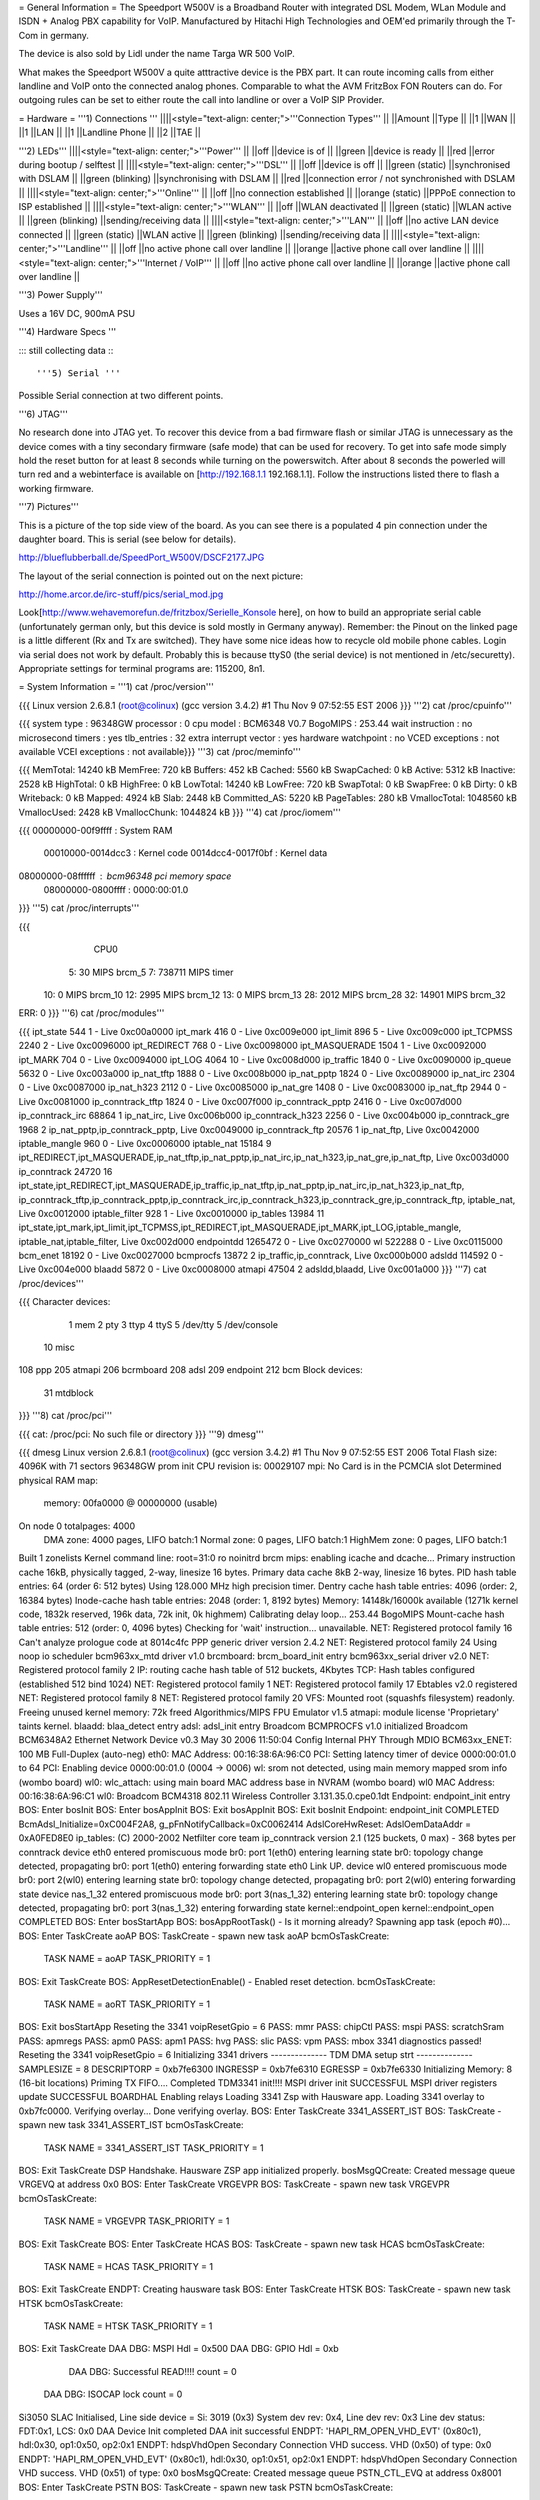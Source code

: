 = General Information =
The Speedport W500V is a Broadband Router with integrated DSL Modem, WLan Module and ISDN + Analog PBX capability for VoIP. Manufactured by Hitachi High Technologies and OEM'ed primarily through the T-Com in germany.

The device is also sold by Lidl under the name Targa WR 500 VoIP.

What makes the Speedport W500V a quite atttractive device is the PBX part. It can route incoming calls from either landline and VoIP onto the connected analog phones. Comparable to what the AVM FritzBox FON Routers can do. For outgoing rules can be set to either route the call into landline or over a VoIP SIP Provider.

= Hardware =
'''1) Connections '''
||||<style="text-align: center;">'''Connection Types''' ||
||Amount ||Type ||
||1 ||WAN ||
||1 ||LAN ||
||1 ||Landline Phone ||
||2 ||TAE ||


'''2) LEDs'''
||||<style="text-align: center;">'''Power''' ||
||off ||device is of ||
||green ||device is ready ||
||red ||error during bootup / selftest ||
||||<style="text-align: center;">'''DSL''' ||
||off ||device is off ||
||green (static) ||synchronised with DSLAM ||
||green (blinking) ||synchronising with DSLAM ||
||red ||connection error / not synchronished with DSLAM ||
||||<style="text-align: center;">'''Online''' ||
||off ||no connection established ||
||orange (static) ||PPPoE connection to ISP established ||
||||<style="text-align: center;">'''WLAN''' ||
||off ||WLAN deactivated ||
||green (static) ||WLAN active ||
||green (blinking) ||sending/receiving data ||
||||<style="text-align: center;">'''LAN''' ||
||off ||no active LAN device connected ||
||green (static) ||WLAN active ||
||green (blinking) ||sending/receiving data ||
||||<style="text-align: center;">'''Landline''' ||
||off ||no active phone call over landline ||
||orange ||active phone call over landline ||
||||<style="text-align: center;">'''Internet / VoIP''' ||
||off ||no active phone call over landline ||
||orange ||active phone call over landline ||


'''3) Power Supply'''

Uses a 16V DC, 900mA PSU

'''4) Hardware Specs '''

::: still collecting data :::

'''5) Serial '''

Possible Serial connection at two different points.

'''6) JTAG'''

No research done into JTAG yet. To recover this device from a bad firmware flash or similar JTAG is unnecessary as the device comes with a tiny secondary firmware (safe mode) that can be used for recovery. To get into safe mode simply hold the reset button for at least 8 seconds while turning on the powerswitch. After about 8 seconds the powerled will turn red and a webinterface is available on [http://192.168.1.1 192.168.1.1]. Follow the instructions listed there to flash a working firmware.

'''7) Pictures'''

This is a picture of the top side view of the board. As you can see there is a populated 4 pin connection under the daughter board. This is serial (see below for details).

http://blueflubberball.de/SpeedPort_W500V/DSCF2177.JPG

The layout of the serial connection is pointed out on the next picture:

http://home.arcor.de/irc-stuff/pics/serial_mod.jpg

Look[http://www.wehavemorefun.de/fritzbox/Serielle_Konsole here], on how to build an appropriate serial cable (unfortunately german only, but this device is sold mostly in Germany anyway). Remember: the Pinout on the linked page is a little different (Rx and Tx are switched). They have some nice ideas how to recycle old mobile phone cables. Login via serial does not work by default. Probably this is because ttyS0 (the serial device) is not mentioned in /etc/securetty). Appropriate settings for terminal programs are: 115200, 8n1.

= System Information =
'''1) cat /proc/version'''

{{{
Linux version 2.6.8.1 (root@colinux) (gcc version 3.4.2) #1 Thu Nov 9 07:52:55 EST 2006
}}}
'''2) cat /proc/cpuinfo'''

{{{
system type             : 96348GW
processor               : 0
cpu model               : BCM6348 V0.7
BogoMIPS                : 253.44
wait instruction        : no
microsecond timers      : yes
tlb_entries             : 32
extra interrupt vector  : yes
hardware watchpoint     : no
VCED exceptions         : not available
VCEI exceptions         : not available}}}
'''3) cat /proc/meminfo'''

{{{
MemTotal:        14240 kB
MemFree:           720 kB
Buffers:           452 kB
Cached:           5560 kB
SwapCached:          0 kB
Active:           5312 kB
Inactive:         2528 kB
HighTotal:           0 kB
HighFree:            0 kB
LowTotal:        14240 kB
LowFree:           720 kB
SwapTotal:           0 kB
SwapFree:            0 kB
Dirty:               0 kB
Writeback:           0 kB
Mapped:           4924 kB
Slab:             2448 kB
Committed_AS:     5220 kB
PageTables:        280 kB
VmallocTotal:  1048560 kB
VmallocUsed:      2428 kB
VmallocChunk:  1044824 kB
}}}
'''4) cat /proc/iomem'''

{{{
00000000-00f9ffff : System RAM
  00010000-0014dcc3 : Kernel code
  0014dcc4-0017f0bf : Kernel data
08000000-08ffffff : bcm96348 pci memory space
  08000000-0800ffff : 0000:00:01.0
}}}
'''5) cat /proc/interrupts'''

{{{
           CPU0
  5:         30            MIPS  brcm_5
  7:     738711            MIPS  timer
 10:          0            MIPS  brcm_10
 12:       2995            MIPS  brcm_12
 13:          0            MIPS  brcm_13
 28:       2012            MIPS  brcm_28
 32:      14901            MIPS  brcm_32
ERR:          0
}}}
'''6) cat /proc/modules'''

{{{
ipt_state 544 1 - Live 0xc00a0000
ipt_mark 416 0 - Live 0xc009e000
ipt_limit 896 5 - Live 0xc009c000
ipt_TCPMSS 2240 2 - Live 0xc0096000
ipt_REDIRECT 768 0 - Live 0xc0098000
ipt_MASQUERADE 1504 1 - Live 0xc0092000
ipt_MARK 704 0 - Live 0xc0094000
ipt_LOG 4064 10 - Live 0xc008d000
ip_traffic 1840 0 - Live 0xc0090000
ip_queue 5632 0 - Live 0xc003a000
ip_nat_tftp 1888 0 - Live 0xc008b000
ip_nat_pptp 1824 0 - Live 0xc0089000
ip_nat_irc 2304 0 - Live 0xc0087000
ip_nat_h323 2112 0 - Live 0xc0085000
ip_nat_gre 1408 0 - Live 0xc0083000
ip_nat_ftp 2944 0 - Live 0xc0081000
ip_conntrack_tftp 1824 0 - Live 0xc007f000
ip_conntrack_pptp 2416 0 - Live 0xc007d000
ip_conntrack_irc 68864 1 ip_nat_irc, Live 0xc006b000
ip_conntrack_h323 2256 0 - Live 0xc004b000
ip_conntrack_gre 1968 2 ip_nat_pptp,ip_conntrack_pptp, Live 0xc0049000
ip_conntrack_ftp 20576 1 ip_nat_ftp, Live 0xc0042000
iptable_mangle 960 0 - Live 0xc0006000
iptable_nat 15184 9 ipt_REDIRECT,ipt_MASQUERADE,ip_nat_tftp,ip_nat_pptp,ip_nat_irc,ip_nat_h323,ip_nat_gre,ip_nat_ftp, Live 0xc003d000
ip_conntrack 24720 16 ipt_state,ipt_REDIRECT,ipt_MASQUERADE,ip_traffic,ip_nat_tftp,ip_nat_pptp,ip_nat_irc,ip_nat_h323,ip_nat_ftp,
ip_conntrack_tftp,ip_conntrack_pptp,ip_conntrack_irc,ip_conntrack_h323,ip_conntrack_gre,ip_conntrack_ftp,
iptable_nat, Live 0xc0012000
iptable_filter 928 1 - Live 0xc0010000
ip_tables 13984 11 ipt_state,ipt_mark,ipt_limit,ipt_TCPMSS,ipt_REDIRECT,ipt_MASQUERADE,ipt_MARK,ipt_LOG,iptable_mangle,
iptable_nat,iptable_filter, Live 0xc002d000
endpointdd 1265472 0 - Live 0xc0270000
wl 522288 0 - Live 0xc0115000
bcm_enet 18192 0 - Live 0xc0027000
bcmprocfs 13872 2 ip_traffic,ip_conntrack, Live 0xc000b000
adsldd 114592 0 - Live 0xc004e000
blaadd 5872 0 - Live 0xc0008000
atmapi 47504 2 adsldd,blaadd, Live 0xc001a000
}}}
'''7) cat /proc/devices'''

{{{
Character devices:
  1 mem
  2 pty
  3 ttyp
  4 ttyS
  5 /dev/tty
  5 /dev/console
 10 misc
108 ppp
205 atmapi
206 bcrmboard
208 adsl
209 endpoint
212 bcm
Block devices:
 31 mtdblock
}}}
'''8) cat /proc/pci'''

{{{
cat: /proc/pci: No such file or directory
}}}
'''9) dmesg'''

{{{
dmesg
Linux version 2.6.8.1 (root@colinux) (gcc version 3.4.2) #1 Thu Nov 9 07:52:55 EST 2006
Total Flash size: 4096K with 71 sectors
96348GW prom init
CPU revision is: 00029107
mpi: No Card is in the PCMCIA slot
Determined physical RAM map:
 memory: 00fa0000 @ 00000000 (usable)
On node 0 totalpages: 4000
  DMA zone: 4000 pages, LIFO batch:1
  Normal zone: 0 pages, LIFO batch:1
  HighMem zone: 0 pages, LIFO batch:1
Built 1 zonelists
Kernel command line: root=31:0 ro noinitrd
brcm mips: enabling icache and dcache...
Primary instruction cache 16kB, physically tagged, 2-way, linesize 16 bytes.
Primary data cache 8kB 2-way, linesize 16 bytes.
PID hash table entries: 64 (order 6: 512 bytes)
Using 128.000 MHz high precision timer.
Dentry cache hash table entries: 4096 (order: 2, 16384 bytes)
Inode-cache hash table entries: 2048 (order: 1, 8192 bytes)
Memory: 14148k/16000k available (1271k kernel code, 1832k reserved, 196k data, 72k init, 0k highmem)
Calibrating delay loop... 253.44 BogoMIPS
Mount-cache hash table entries: 512 (order: 0, 4096 bytes)
Checking for 'wait' instruction...  unavailable.
NET: Registered protocol family 16
Can't analyze prologue code at 8014c4fc
PPP generic driver version 2.4.2
NET: Registered protocol family 24
Using noop io scheduler
bcm963xx_mtd driver v1.0
brcmboard: brcm_board_init entry
bcm963xx_serial driver v2.0
NET: Registered protocol family 2
IP: routing cache hash table of 512 buckets, 4Kbytes
TCP: Hash tables configured (established 512 bind 1024)
NET: Registered protocol family 1
NET: Registered protocol family 17
Ebtables v2.0 registered
NET: Registered protocol family 8
NET: Registered protocol family 20
VFS: Mounted root (squashfs filesystem) readonly.
Freeing unused kernel memory: 72k freed
Algorithmics/MIPS FPU Emulator v1.5
atmapi: module license 'Proprietary' taints kernel.
blaadd: blaa_detect entry
adsl: adsl_init entry
Broadcom BCMPROCFS v1.0 initialized
Broadcom BCM6348A2 Ethernet Network Device v0.3 May 30 2006 11:50:04
Config Internal PHY Through MDIO
BCM63xx_ENET: 100 MB Full-Duplex (auto-neg)
eth0: MAC Address: 00:16:38:6A:96:C0
PCI: Setting latency timer of device 0000:00:01.0 to 64
PCI: Enabling device 0000:00:01.0 (0004 -> 0006)
wl: srom not detected, using main memory mapped srom info (wombo board)
wl0: wlc_attach: using main board MAC address base in NVRAM (wombo board)
wl0 MAC Address: 00:16:38:6A:96:C1
wl0: Broadcom BCM4318 802.11 Wireless Controller 3.131.35.0.cpe0.1dt
Endpoint: endpoint_init entry
BOS: Enter bosInit
BOS: Enter bosAppInit
BOS: Exit bosAppInit
BOS: Exit bosInit
Endpoint: endpoint_init COMPLETED
BcmAdsl_Initialize=0xC004F2A8, g_pFnNotifyCallback=0xC0062414
AdslCoreHwReset: AdslOemDataAddr = 0xA0FED8E0
ip_tables: (C) 2000-2002 Netfilter core team
ip_conntrack version 2.1 (125 buckets, 0 max) - 368 bytes per conntrack
device eth0 entered promiscuous mode
br0: port 1(eth0) entering learning state
br0: topology change detected, propagating
br0: port 1(eth0) entering forwarding state
eth0 Link UP.
device wl0 entered promiscuous mode
br0: port 2(wl0) entering learning state
br0: topology change detected, propagating
br0: port 2(wl0) entering forwarding state
device nas_1_32 entered promiscuous mode
br0: port 3(nas_1_32) entering learning state
br0: topology change detected, propagating
br0: port 3(nas_1_32) entering forwarding state
kernel::endpoint_open
kernel::endpoint_open COMPLETED
BOS: Enter bosStartApp
BOS: bosAppRootTask() - Is it morning already? Spawning app task (epoch #0)...
BOS: Enter TaskCreate aoAP
BOS: TaskCreate - spawn new task aoAP
bcmOsTaskCreate:
 TASK NAME      = aoAP
 TASK_PRIORITY  = 1
BOS: Exit TaskCreate
BOS: AppResetDetectionEnable() - Enabled reset detection.
bcmOsTaskCreate:
 TASK NAME      = aoRT
 TASK_PRIORITY  = 1
BOS: Exit bosStartApp
Reseting the 3341
voipResetGpio = 6
PASS: mmr
PASS: chipCtl
PASS: mspi
PASS: scratchSram
PASS: apmregs
PASS: apm0
PASS: apm1
PASS: hvg
PASS: slic
PASS: vpm
PASS: mbox
3341 diagnostics passed!
Reseting the 3341
voipResetGpio = 6
Initializing 3341 drivers
-------------- TDM DMA setup strt --------------
SAMPLESIZE = 8
DESCRIPTORP = 0xb7fe6300 INGRESSP = 0xb7fe6310 EGRESSP = 0xb7fe6330
Initializing Memory: 8 (16-bit locations)
Priming TX FIFO....
Completed TDM3341 init!!!!
MSPI driver init SUCCESSFUL
MSPI driver registers update SUCCESSFUL
BOARDHAL Enabling relays
Loading 3341 Zsp with Hausware app.
Loading 3341 overlay to 0xb7fc0000.
Verifying overlay...
Done verifying overlay.
BOS: Enter TaskCreate 3341_ASSERT_IST
BOS: TaskCreate - spawn new task 3341_ASSERT_IST
bcmOsTaskCreate:
 TASK NAME      = 3341_ASSERT_IST
 TASK_PRIORITY  = 1
BOS: Exit TaskCreate
DSP Handshake.  Hausware ZSP app initialized properly.
bosMsgQCreate: Created message queue VRGEVQ at address 0x0
BOS: Enter TaskCreate VRGEVPR
BOS: TaskCreate - spawn new task VRGEVPR
bcmOsTaskCreate:
 TASK NAME      = VRGEVPR
 TASK_PRIORITY  = 1
BOS: Exit TaskCreate
BOS: Enter TaskCreate HCAS
BOS: TaskCreate - spawn new task HCAS
bcmOsTaskCreate:
 TASK NAME      = HCAS
 TASK_PRIORITY  = 1
BOS: Exit TaskCreate
ENDPT: Creating hausware task
BOS: Enter TaskCreate HTSK
BOS: TaskCreate - spawn new task HTSK
bcmOsTaskCreate:
 TASK NAME      = HTSK
 TASK_PRIORITY  = 1
BOS: Exit TaskCreate
DAA DBG: MSPI Hdl = 0x500
DAA DBG: GPIO Hdl = 0xb
     DAA DBG: Successful READ!!!! count = 0
 DAA DBG: ISOCAP lock count = 0
Si3050 SLAC Initialised, Line side device = Si: 3019 (0x3)
System dev rev: 0x4, Line dev rev: 0x3
Line dev status: FDT:0x1, LCS: 0x0
DAA Device Init completed
DAA init successful
ENDPT: 'HAPI_RM_OPEN_VHD_EVT' (0x80c1), hdl:0x30, op1:0x50, op2:0x1
ENDPT: hdspVhdOpen Secondary Connection VHD success. VHD (0x50) of type: 0x0
ENDPT: 'HAPI_RM_OPEN_VHD_EVT' (0x80c1), hdl:0x30, op1:0x51, op2:0x1
ENDPT: hdspVhdOpen Secondary Connection VHD success. VHD (0x51) of type: 0x0
bosMsgQCreate: Created message queue PSTN_CTL_EVQ at address 0x8001
BOS: Enter TaskCreate PSTN
BOS: TaskCreate - spawn new task PSTN
bcmOsTaskCreate:
 TASK NAME      = PSTN
 TASK_PRIORITY  = 0
BOS: Exit TaskCreate
pstnCtlInit successful
vrgendptCreate: capabilities.endptType = 0
ENDPT: 'HAPI_RM_OPEN_VHD_EVT' (0x80c1), hdl:0x30, op1:0x52, op2:0x1
ENDPT: hdspVhdOpen Endpt VHD success. VHD (0x52) of type: 0x2
ENDPT: TX Gain set to 1000
ENDPT: RX Gain set to 1000
ENDPT: 'HAPI_ECAN_STATE_EVT' (0x3ac0), hdl:0x0, op1:0x7, op2:0x0
boardHalCasGetDriver: chan = 0
Default value for provItemId '41' did not exist
ENDPT: Initialization completed successfully for endpt 0
vrgendptCreate: capabilities.endptType = 0
ENDPT: 'HAPI_RM_OPEN_VHD_EVT' (0x80c1), hdl:0x30, op1:0x53, op2:0x1
ENDPT: hdspVhdOpen Endpt VHD success. VHD (0x53) of type: 0x2
ENDPT: TX Gain set to 1000
ENDPT: RX Gain set to 1000
ENDPT: 'HAPI_ECAN_STATE_EVT' (0x3ac0), hdl:0x1, op1:0x7, op2:0x0
boardHalCasGetDriver: chan = 1
Default value for provItemId '41' did not exist
ENDPT: Initialization completed successfully for endpt 1
vrgendptCreate: capabilities.endptType = 1
ENDPT: 'HAPI_RM_OPEN_VHD_EVT' (0x80c1), hdl:0x30, op1:0x54, op2:0x1
ENDPT: hdspVhdOpen PSTN VHD success. VHD (0x54) of type: 0x6
ENDPT: TX Gain set to 1000
ENDPT: RX Gain set to 1000
ENDPT: 'HAPI_ECAN_STATE_EVT' (0x3ac0), hdl:0x2, op1:0x7, op2:0x0
Default value for provItemId '41' did not exist
ENDPT: Initialization completed successfully for endpt 2
DAA: Going OnHook
DAA: Enable on-hook Caller ID receive.
DAA: Going OnHook
DAA: Enable on-hook Caller ID receive.
TCM_GetFXOState, generate cas event = "18"
}}}
'''10) df'''

{{{
Filesystem           1k-blocks      Used Available Use% Mounted on
/dev/mtdblock0            2880      2880         0 100% /
tmpfs                      256       160        96  63% /var}}}
'''11) ifconfig -a'''

{{{
atm0            Link encap:UNSPEC  HWaddr 00-28-00-00-00-00-00-42-00-00-00-00-00-00-00-00
                [NO FLAGS]  MTU:0  Metric:1
                RX packets:0 errors:0 dropped:0 overruns:0 frame:0
                TX packets:0 errors:0 dropped:0 overruns:0 carrier:0
                collisions:0 txqueuelen:0
                RX bytes:0 (0.0 B)  TX bytes:0 (0.0 B)
br0             Link encap:Ethernet  HWaddr 00:16:38:6A:96:C0
                inet addr:192.168.0.4  Bcast:192.168.0.255  Mask:255.255.255.0
                UP BROADCAST RUNNING MULTICAST  MTU:1500  Metric:1
                RX packets:1072 errors:0 dropped:0 overruns:0 frame:0
                TX packets:771 errors:0 dropped:0 overruns:0 carrier:0
                collisions:0 txqueuelen:0
                RX bytes:80368 (78.4 KiB)  TX bytes:482768 (471.4 KiB)
cpcs0           Link encap:UNSPEC  HWaddr A7-80-FF-FF-FF-00-00-00-00-00-00-00-00-00-00-00
                [NO FLAGS]  MTU:65535  Metric:1
                RX packets:0 errors:0 dropped:0 overruns:0 frame:0
                TX packets:0 errors:0 dropped:0 overruns:0 carrier:0
                collisions:0 txqueuelen:0
                RX bytes:0 (0.0 B)  TX bytes:0 (0.0 B)
dsl0            Link encap:UNSPEC  HWaddr A7-80-00-00-00-00-00-00-00-00-00-00-00-00-00-00
                [NO FLAGS]  MTU:0  Metric:1
                RX packets:0 errors:0 dropped:0 overruns:0 frame:0
                TX packets:0 errors:0 dropped:0 overruns:0 carrier:0
                collisions:0 txqueuelen:0
                RX bytes:0 (0.0 B)  TX bytes:0 (0.0 B)
eth0            Link encap:Ethernet  HWaddr 00:16:38:6A:96:C0
                UP BROADCAST RUNNING MULTICAST  MTU:1500  Metric:1
                RX packets:1075 errors:0 dropped:0 overruns:0 frame:0
                TX packets:772 errors:0 dropped:0 overruns:0 carrier:0
                collisions:0 txqueuelen:1000
                RX bytes:100201 (97.8 KiB)  TX bytes:487085 (475.6 KiB)
                Interrupt:28 Base address:0x6000
lo              Link encap:Local Loopback
                inet addr:127.0.0.1  Mask:255.0.0.0
                UP LOOPBACK RUNNING  MTU:16436  Metric:1
                RX packets:1 errors:0 dropped:0 overruns:0 frame:0
                TX packets:1 errors:0 dropped:0 overruns:0 carrier:0
                collisions:0 txqueuelen:0
                RX bytes:29 (29.0 B)  TX bytes:29 (29.0 B)
nas_1_32        Link encap:Ethernet  HWaddr 00:16:38:6A:96:C2
                UP BROADCAST RUNNING MULTICAST  MTU:1500  Metric:1
                RX packets:0 errors:0 dropped:0 overruns:0 frame:0
                TX packets:0 errors:0 dropped:413 overruns:0 carrier:0
                collisions:0 txqueuelen:1000
                RX bytes:0 (0.0 B)  TX bytes:0 (0.0 B)
wl0             Link encap:Ethernet  HWaddr 00:16:38:6A:96:C1
                UP BROADCAST RUNNING MULTICAST  MTU:1500  Metric:1
                RX packets:0 errors:0 dropped:0 overruns:0 frame:471
                TX packets:390 errors:25 dropped:0 overruns:0 carrier:0
                collisions:0 txqueuelen:1000
                RX bytes:0 (0.0 B)  TX bytes:34637 (33.8 KiB)
                Interrupt:32
}}}
'''12)  nvram show | sort '''

{{{
nvram: not found
sort: not found
}}}
'''13) Webinterface'''

{{{
Factory Settings set the IP of the SpeedPOrt W500V LAN Interface to: 192.168.2.1
Webinterface: http://192.168.2.1}}}
= Firmware and Firmware Hacks =
'''Original Firmware'''

The Original Firmware Sources with the Tollchains is released by Hitachi High Technologies.

It can be grabbed from their website. http://www.hht-eu.com/pls/hht/wt_show.text_page?p_text_id=7705. It's an 82MB download.

The latest T-Com Firmware Version 1.3 and sources can be grabbed from their website.

Firmware: http://www.telekom.de/dtag/downloads/f/fw_speedport_w500v_v1.30.zip

Sources: http://www.telekom.de/dtag/downloads/b/bcm963xx_SpeedportW500V.01.2.01L.300L01.V27_cons_rel.tar.gz

'''Custom Firmware'''There is a Firmware Mod Project on Sourceforge available for the SpeedPort W500V.

It's called mod500. http://sourceforge.net/projects/mod500/

It enables telnet on the SpeedPort W500V.

 . User: root
 Password: ''<webinterface password>'' (Factory Password = 0000)
With the mod500 Firmware flashed you can now use the DMT Program to read out system and DSL information.

http://blueflubberball.de/SpeedPort_W500V/DMT.JPG

= Recovery =
If the Firmware Update failed and the router is bricked Firmware wise, during boot time you have the chance to reflash the stock firmware via an emergency Webinterface reachable under 192.168.1.1.

1) Unplug the Power for 3 - 5 seconds

2) Hold the reset button

3) Re-plug the power still holding the reset button

The router will now go into safe mode where the stock firmware can be reflashed.

= Links and Downloads =
Hitachi High Technologies Firmware Sources + Toolchain: http://www.hht-eu.com/pls/hht/wt_show.text_page?p_text_id=7705

T-Com Firmware Sources: http://www.telekom.de/dtag/downloads/b/bcm963xx_SpeedportW500V.01.2.01L.300L01.V27_cons_rel.tar.gz

T-Com Firmware Changelog in German: http://www.telekom.de/dtag/downloads/S/SpeedportW500V_firmwareaenderungen_V1_30.txt

T-Com Firmware GPL Public License: http://www.telekom.de/dtag/downloads/s/Statement.doc

T-Com Firmware Release 1.3: http://www.telekom.de/dtag/downloads/f/fw_speedport_w500v_v1.30.zip

mod500 Firmware split from T-Com Stock Rev. 1.3:[http://sourceforge.net/projects/mod500/DMT http://sourceforge.net/projects/mod500/]

DMT Program: http://dmt.mhilfe.de/

= Misc =
To contact me: stacato [at] gmail [DOT] com


CategoryModel ["CategoryBCM63xx"]
